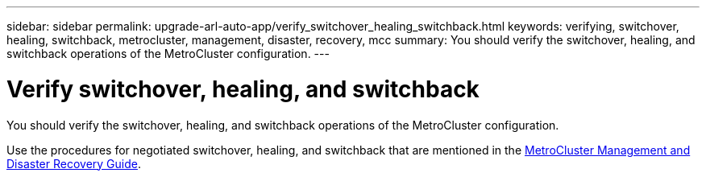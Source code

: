 ---
sidebar: sidebar
permalink: upgrade-arl-auto-app/verify_switchover_healing_switchback.html
keywords: verifying, switchover, healing, switchback, metrocluster, management, disaster, recovery, mcc
summary: You should verify the switchover, healing, and switchback operations of the MetroCluster configuration.
---

= Verify switchover, healing, and switchback
:hardbreaks:
:nofooter:
:icons: font
:linkattrs:
:imagesdir: ./media/

//
// This file was created with NDAC Version 2.0 (August 17, 2020)
//
// 2020-12-02 14:33:53.795213
//

[.lead]
You should verify the switchover, healing, and switchback operations of the MetroCluster configuration.

Use the procedures for negotiated switchover, healing, and switchback that are mentioned in the link:https://docs.netapp.com/ontap-9/topic/com.netapp.doc.dot-mcc-mgmt-dr/home.html[MetroCluster Management and Disaster Recovery Guide].
